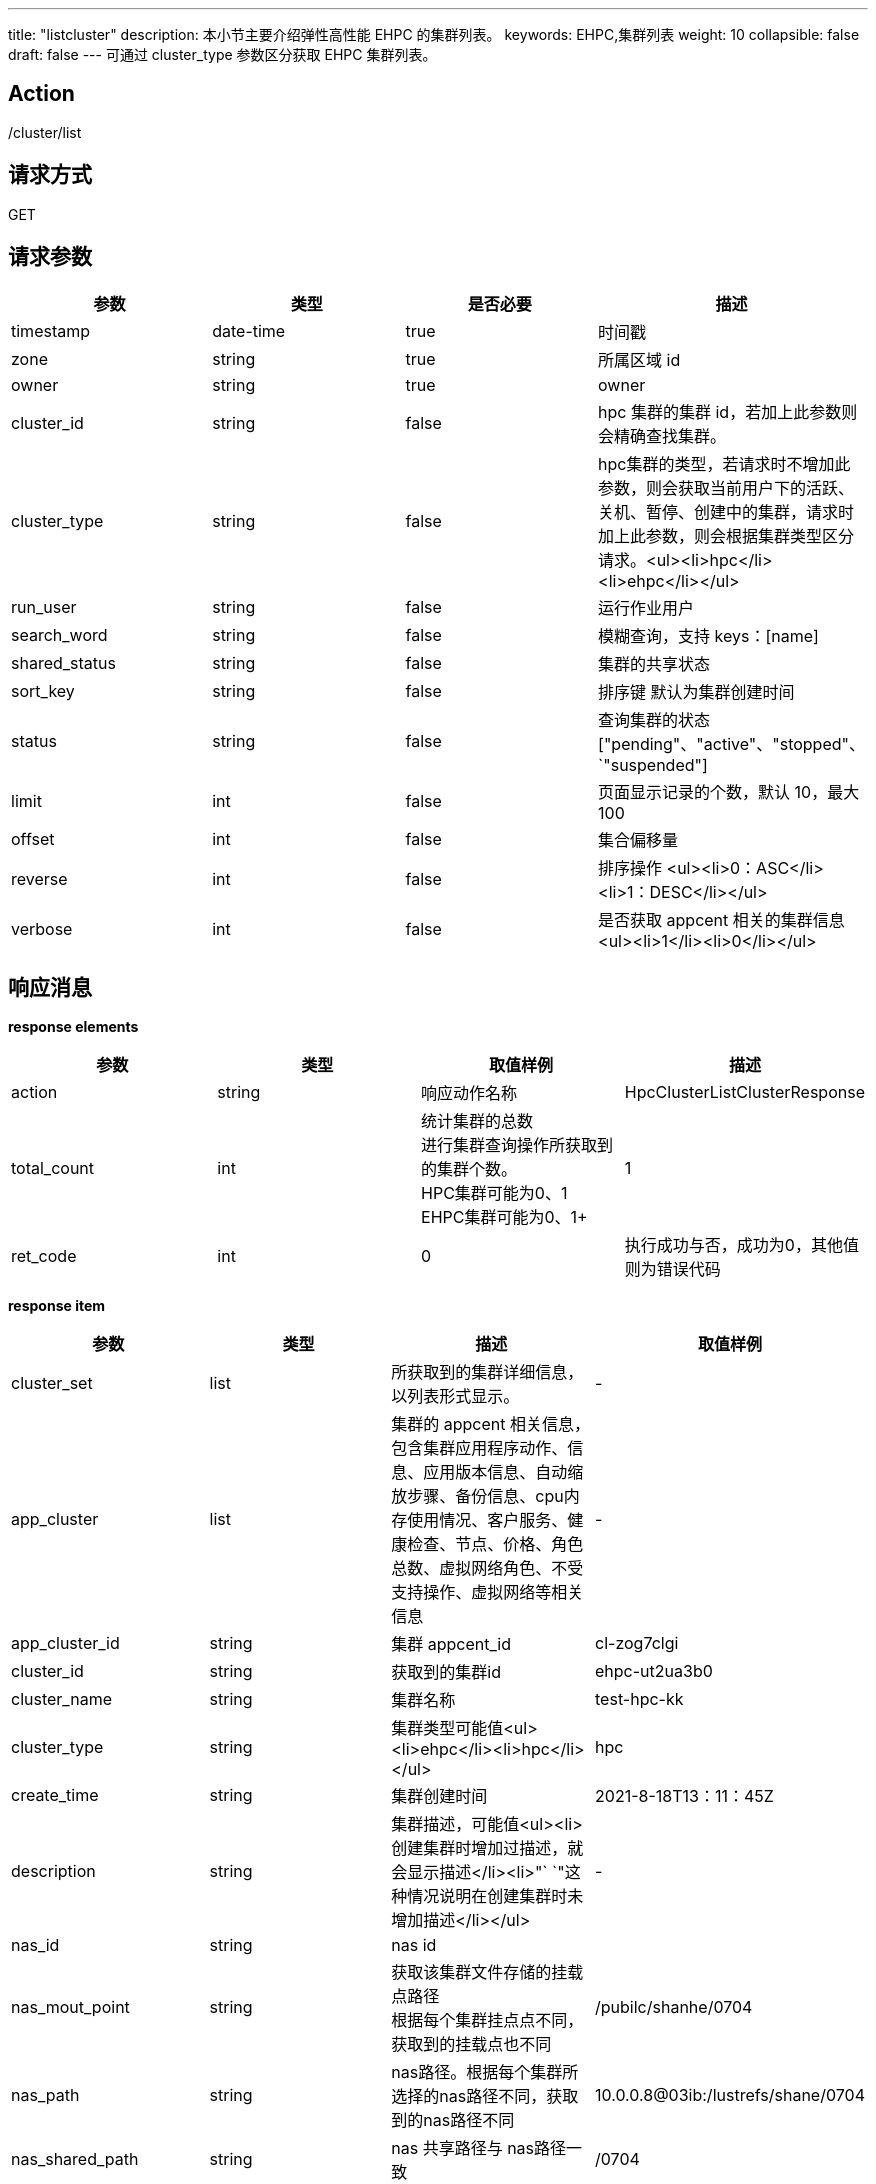 ---
title: "listcluster"
description: 本小节主要介绍弹性高性能 EHPC 的集群列表。
keywords: EHPC,集群列表
weight: 10
collapsible: false
draft: false
---
可通过 cluster_type 参数区分获取 EHPC 集群列表。

== Action

/cluster/list

== 请求方式

GET

== 请求参数

|===
| 参数 | 类型 | 是否必要 | 描述

| timestamp
| date-time
| true
| 时间戳

| zone
| string
| true
| 所属区域 id

| owner
| string
| true
| owner

| cluster_id
| string
| false
| hpc 集群的集群 id，若加上此参数则会精确查找集群。

| cluster_type
| string
| false
| hpc集群的类型，若请求时不增加此参数，则会获取当前用户下的活跃、关机、暂停、创建中的集群，请求时加上此参数，则会根据集群类型区分请求。<ul><li>hpc</li><li>ehpc</li></ul>

| run_user
| string
| false
| 运行作业用户

| search_word
| string
| false
| 模糊查询，支持 keys：[name]

| shared_status
| string
| false
| 集群的共享状态

| sort_key
| string
| false
| 排序键 默认为集群创建时间

| status
| string
| false
| 查询集群的状态["pending"、"active"、"stopped"、`"suspended"]

| limit
| int
| false
| 页面显示记录的个数，默认 10，最大 100

| offset
| int
| false
| 集合偏移量

| reverse
| int
| false
| 排序操作 <ul><li>0：ASC</li><li>1：DESC</li></ul>

| verbose
| int
| false
| 是否获取 appcent 相关的集群信息 +
<ul><li>1</li><li>0</li></ul>
|===

== 响应消息

*response elements*

|===
| 参数 | 类型 | 取值样例 | 描述

| action
| string
| 响应动作名称
| HpcClusterListClusterResponse

| total_count
| int
| 统计集群的总数 +
进行集群查询操作所获取到的集群个数。 +
HPC集群可能为0、1 +
EHPC集群可能为0、1+
| 1

| ret_code
| int
| 0
| 执行成功与否，成功为0，其他值则为错误代码
|===

*response item*

|===
| 参数 | 类型 | 描述 | 取值样例

| cluster_set
| list
| 所获取到的集群详细信息，以列表形式显示。
| -

| app_cluster
| list
| 集群的 appcent 相关信息，包含集群应用程序动作、信息、应用版本信息、自动缩放步骤、备份信息、cpu内存使用情况、客户服务、健康检查、节点、价格、角色总数、虚拟网络角色、不受支持操作、虚拟网络等相关信息
| -

| app_cluster_id
| string
| 集群 appcent_id
| cl-zog7clgi

| cluster_id
| string
| 获取到的集群id
| ehpc-ut2ua3b0

| cluster_name
| string
| 集群名称
| test-hpc-kk

| cluster_type
| string
| 集群类型可能值<ul><li>ehpc</li><li>hpc</li></ul>
| hpc

| create_time
| string
| 集群创建时间
| 2021-8-18T13：11：45Z

| description
| string
| 集群描述，可能值<ul><li>创建集群时增加过描述，就会显示描述</li><li>"` `"这种情况说明在创建集群时未增加描述</li></ul>
| -

| nas_id
| string
| nas id
|

| nas_mout_point
| string
| 获取该集群文件存储的挂载点路径 +
根据每个集群挂点点不同，获取到的挂载点也不同
| /pubilc/shanhe/0704

| nas_path
| string
| nas路径。根据每个集群所选择的nas路径不同，获取到的nas路径不同
| 10.0.0.8@03ib:/lustrefs/shane/0704

| nas_shared_path
| string
| nas 共享路径与 nas路径一致
| /0704

| paid_type
| string
| 集群费用支付类可能值<ul><li>PayForUsed</li><li>Reserved</li></ul>
| PayForUsed

| schedule_type
| string
| 调度程序类型：slurm
| slurm

| toatl_node_count
| int
| 集群所拥有的节点数。 +
根据集群所拥有的节点数不同，获取到的值也不同。 +
节点包括登录节点、管控节点、计算节点。
| 1

| cluster_sw
| list
| 集群所拥有的软件列表
| -

| description
| string
| 对应集群软件描述 +
集群软件不同对应描述也不同，可能值<ul><li>vasp</li><li>lammp</li></ul>更多软件信息请点击"`软件中心"`。
| lammps 20200721 with mpich

| hpcsw_id
| string
| hpc 软件 id +
软件不同 id 也不相同
| hpcsw_lammps

| sw_name
| string
| 软件名称
| lammps-mpich

| sw_ver
| string
| 软件版本
| 2020

| project_info
| list
| 集群项目信息
| -

| projet_role
| string
| 项目角色
| none

| shared_status
| string
| 项目共享状态，可能值<ul><li>shared：共享状态</li><li>not_shared：未共享</li></ul>
| not_shared
|===

== 示例

=== 请求示例

[,url]
----
https://hpc.api.qingcloud.com/api/cluster/list
&owner=usr-vceaHsJu
&verbose=1
&cluster_type=hpc
&COMMON_PARAMS
----

=== 响应示例

[,json]
----
{action: "HpcClusterListClusterResponse"
cluster_set: [
	{app_cluster: {
	app_cluster_id: "cl-jfj8y9zy"
	cluster_id: "hpc-qig9xu97"
	cluster_name: "hpc-test"
	cluster_status: "active"
	cluster_sw: []
	cluster_type: "hpc"
	cpu_hours: 446.200560295289
	create_time: "2021-08-17T09:11:16Z"
	deleted_job_count: 0
	description: " "
	finished_job_count: 2
	mem_hours: 1.76339637934081
	nas_id: "2cgki7pe"
	nas_mount_point: "/public/shanhe/s0723"
	nas_path: "10.0.0.7@o2ib:/lustrefs/shanhe/s0723"
	nas_shared_path: "/s0723"
	paid_type: "PayForUsed"
	pending_job_count: 1
	project_info: {shared_status: "not_shared", project_role: "none"}
	running_job_count: 2
	scheduler_type: "默认调度器"
	stopped_job_count: 1
	total_node_count: 1}
}]
ret_code: 0
total_count: 1}
----
